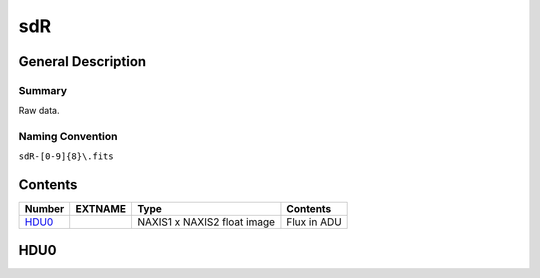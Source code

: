 ===
sdR
===

General Description
===================

Summary
-------

Raw data.

Naming Convention
-----------------

``sdR-[0-9]{8}\.fits``


Contents
========

====== ======== =========================== ===========
Number EXTNAME  Type                        Contents
====== ======== =========================== ===========
HDU0_           NAXIS1 x NAXIS2 float image Flux in ADU
====== ======== =========================== ===========

HDU0
====
